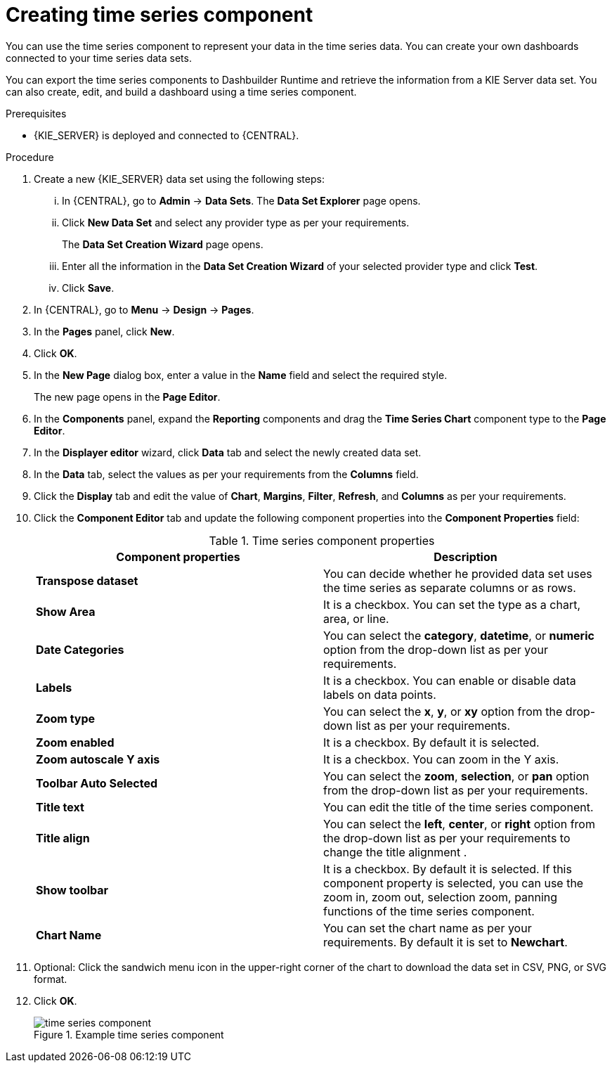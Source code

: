 [id='proc-creating-time-series-components_{context}']

= Creating time series component

You can use the time series component to represent your data in the time series data. You can create your own dashboards connected to your time series data sets.

You can export the time series components to Dashbuilder Runtime and retrieve the information from a KIE Server data set. You can also create, edit, and build a dashboard using a time series component.

.Prerequisites

* {KIE_SERVER} is deployed and connected to {CENTRAL}.

.Procedure

. Create a new {KIE_SERVER} data set using the following steps:
... In {CENTRAL}, go to *Admin* → *Data Sets*.
The *Data Set Explorer* page opens.
... Click *New Data Set* and select any provider type as per your requirements.
+
The *Data Set Creation Wizard* page opens.
... Enter all the information in the *Data Set Creation Wizard* of your selected provider type and click *Test*.
... Click *Save*.
. In {CENTRAL}, go to *Menu* → *Design* → *Pages*.
. In the *Pages* panel, click *New*.
. Click *OK*.
. In the *New Page* dialog box, enter a value in the *Name* field and select the required style.
+
The new page opens in the *Page Editor*.
. In the *Components* panel, expand the *Reporting* components and drag the *Time Series Chart* component type to the *Page Editor*.
. In the *Displayer editor* wizard, click *Data* tab and select the newly created data set.
. In the *Data* tab, select the values as per your requirements from the *Columns* field.
. Click the *Display* tab and edit the value of *Chart*, *Margins*, *Filter*, *Refresh*, and *Columns* as per your requirements.
. Click the *Component Editor* tab and update the following component properties into the *Component Properties* field:
+
.Time series component properties
[cols="1,1", options="header"]
|===
| Component properties
| Description

|*Transpose dataset*
|You can decide whether he provided data set uses the time series as separate columns or as rows.

|*Show Area*
|It is a checkbox. You can set the type as a chart, area, or line.

|*Date Categories*
|You can select the *category*, *datetime*, or *numeric* option from the drop-down list as per your requirements.

|*Labels*
|It is a checkbox. You can enable or disable data labels on data points.

|*Zoom type*
|You can select the *x*, *y*, or *xy* option from the drop-down list as per your requirements.

|*Zoom enabled*
|It is a checkbox. By default it is selected.

|*Zoom autoscale Y axis*
|It is a checkbox. You can zoom in the Y axis.

|*Toolbar Auto Selected*
|You can select the *zoom*, *selection*, or *pan* option from the drop-down list as per your requirements.

|*Title text*
|You can edit the title of the time series component.

|*Title align*
|You can select the *left*, *center*, or *right* option from the drop-down list as per your requirements to change the title alignment .

|*Show toolbar*
|It is a checkbox. By default it is selected. If this component property is selected, you can use the zoom in, zoom out, selection zoom, panning functions of the time series component.

|*Chart Name*
|You can set the chart name as per your requirements. By default it is set to *Newchart*.

|===

. Optional: Click the sandwich menu icon in the upper-right corner of the chart to download the data set in CSV, PNG, or SVG format.
. Click *OK*.
+
.Example time series component
image::pages/time-series-component.png[]
